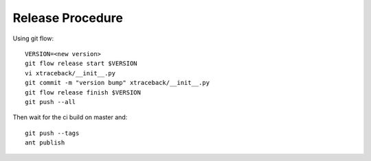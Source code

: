 Release Procedure
=================

Using git flow::

    VERSION=<new version>
    git flow release start $VERSION
    vi xtraceback/__init__.py
    git commit -m "version bump" xtraceback/__init__.py
    git flow release finish $VERSION
    git push --all

Then wait for the ci build on master and::

    git push --tags
    ant publish
